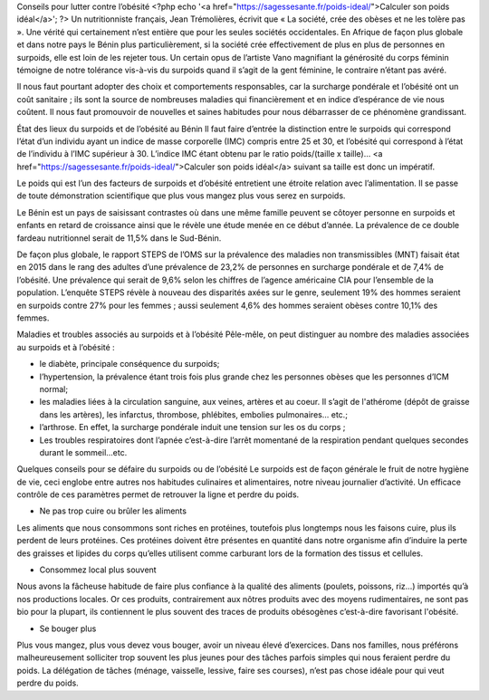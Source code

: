 Conseils pour lutter contre l’obésité
<?php echo '<a href="https://sagessesante.fr/poids-ideal/">Calculer son poids idéal</a>'; ?>
Un nutritionniste français, Jean Trémolières, écrivit que « La société, crée des obèses et ne les tolère pas ». Une vérité qui certainement n’est entière que pour les seules sociétés occidentales. En Afrique de façon plus globale et dans notre pays le Bénin plus particulièrement, si la société crée effectivement de plus en plus de personnes en surpoids, elle est loin de les rejeter tous. Un certain opus de l’artiste Vano magnifiant la générosité du corps féminin témoigne de notre tolérance vis-à-vis du surpoids quand il s’agit de la gent féminine, le contraire n’étant pas avéré. 

Il nous faut pourtant adopter des choix et comportements responsables, car la surcharge pondérale et l’obésité ont un coût sanitaire ; ils sont la source de nombreuses maladies qui financièrement et en indice d’espérance de vie nous coûtent. Il nous faut promouvoir de nouvelles et saines habitudes pour nous débarrasser de ce phénomène grandissant.

État des lieux du surpoids et de l’obésité au Bénin
Il faut faire d’entrée la distinction entre le surpoids qui correspond l’état d’un individu ayant un indice de masse corporelle (IMC) compris entre 25 et 30, et l’obésité qui correspond à l’état de l’individu à l’IMC supérieur à 30. L’indice IMC étant obtenu par le ratio poids/(taille x taille)… <a href="https://sagessesante.fr/poids-ideal/">Calculer son poids idéal</a> suivant sa taille est donc un impératif. 

Le poids qui est l’un des facteurs de surpoids et d’obésité entretient une étroite relation avec l’alimentation. Il se passe de toute démonstration scientifique que plus vous mangez plus vous serez en surpoids.

Le Bénin est un pays de saisissant contrastes où dans une même famille peuvent se côtoyer personne en surpoids et enfants en retard de croissance ainsi que le révèle une étude menée en ce début d’année. La prévalence de ce double fardeau nutritionnel serait de 11,5% dans le Sud-Bénin. 

De façon plus globale, le rapport STEPS de l’OMS sur la prévalence des maladies non transmissibles (MNT) faisait état en 2015 dans le rang des adultes d’une prévalence de 23,2% de personnes en surcharge pondérale et de 7,4% de l’obésité. Une prévalence qui serait de 9,6% selon les chiffres de l’agence américaine CIA pour l’ensemble de la population. L’enquête STEPS révèle à nouveau des disparités axées sur le genre, seulement 19% des hommes seraient en surpoids contre 27% pour les femmes ; aussi seulement 4,6% des hommes seraient obèses contre 10,1% des femmes.

Maladies et troubles associés au surpoids et à l’obésité
Pêle-mêle, on peut distinguer au nombre des maladies associées au surpoids et à l’obésité :

•	le diabète, principale conséquence du surpoids;
•	l’hypertension, la prévalence étant trois fois plus grande chez les personnes obèses que les personnes d’ICM normal;
•	les maladies liées à la circulation sanguine, aux veines, artères et au coeur. Il s’agit de l'athérome (dépôt de graisse dans les artères), les infarctus, thrombose, phlébites, embolies pulmonaires... etc.;
•	l’arthrose. En effet, la surcharge pondérale induit une tension sur les os du corps ;
•	Les troubles respiratoires dont l’apnée c’est-à-dire l’arrêt momentané de la respiration pendant quelques secondes durant le sommeil...etc.

Quelques conseils pour se défaire du surpoids ou de l’obésité
Le surpoids est de façon générale le fruit de notre hygiène de vie, ceci englobe entre autres nos habitudes culinaires et alimentaires, notre niveau journalier d’activité. Un efficace contrôle de ces paramètres permet de retrouver la ligne et perdre du poids.

•	Ne pas trop cuire ou brûler les aliments
Les aliments que nous consommons sont riches en protéines, toutefois plus longtemps nous les faisons cuire, plus ils perdent de leurs protéines. Ces protéines doivent être présentes en quantité dans notre organisme afin d’induire la perte des graisses et lipides du corps qu’elles utilisent comme carburant lors de la formation des tissus et cellules.

•	Consommez local plus souvent
Nous avons la fâcheuse habitude de faire plus confiance à la qualité des aliments (poulets, poissons, riz…) importés qu’à nos productions locales. Or ces produits, contrairement aux nôtres produits avec des moyens rudimentaires, ne sont pas bio pour la plupart, ils contiennent le plus souvent des traces de produits obésogènes c’est-à-dire favorisant l'obésité.

•	Se bouger plus
Plus vous mangez, plus vous devez vous bouger, avoir un niveau élevé d’exercices. Dans nos familles, nous préférons malheureusement solliciter trop souvent les plus jeunes pour des tâches parfois simples qui nous feraient perdre du poids. La délégation de tâches (ménage, vaisselle, lessive, faire ses courses), n’est pas chose idéale pour qui veut perdre du poids.
